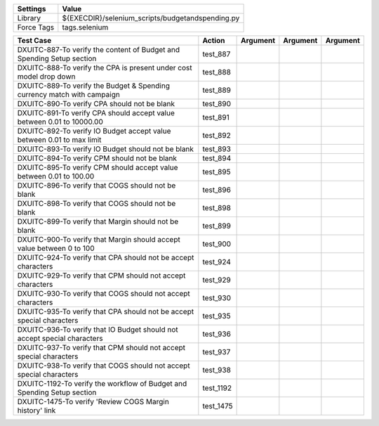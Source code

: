 ====================== ===================================================
Settings                  Value
====================== ===================================================
Library                 ${EXECDIR}/selenium_scripts/budgetandspending.py
Force Tags		        tags.selenium
====================== ===================================================

========================================================================== ================================ ================================================================= ============================ ===================================
Test Case                                                                      Action                           Argument                                                        Argument                       Argument     
========================================================================== ================================ ================================================================= ============================ ===================================
DXUITC-887-To verify the content of Budget and Spending Setup section        test_887
DXUITC-888-To verify the CPA is present under cost model drop down           test_888
DXUITC-889-To verify the Budget & Spending currency match with campaign      test_889 
DXUITC-890-To verify CPA should not be blank                                 test_890
DXUITC-891-To verify CPA should accept value between 0.01 to 10000.00        test_891
DXUITC-892-To verify IO Budget accept value between 0.01 to max limit        test_892
DXUITC-893-To verify IO Budget should not be blank                           test_893
DXUITC-894-To verify CPM should not be blank                                 test_894
DXUITC-895-To verify CPM should accept value between 0.01 to 100.00          test_895
DXUITC-896-To verify that COGS should not be blank                           test_896
DXUITC-898-To verify that COGS should not be blank                           test_898
DXUITC-899-To verify that Margin should not be blank                         test_899
DXUITC-900-To verify that Margin should accept value between 0 to 100        test_900
DXUITC-924-To verify that CPA should not be accept characters                test_924
DXUITC-929-To verify that CPM should not accept characters                   test_929
DXUITC-930-To verify that COGS should not accept characters                  test_930
DXUITC-935-To verify that CPA should not be accept special characters        test_935
DXUITC-936-To verify that IO Budget should not accept special characters     test_936
DXUITC-937-To verify that CPM should not accept special characters           test_937
DXUITC-938-To verify that COGS should not accept special characters          test_938
DXUITC-1192-To verify the workflow of Budget and Spending Setup section      test_1192
DXUITC-1475-To verify 'Review COGS Margin history' link                      test_1475
========================================================================== ================================ ================================================================= ============================ ===================================
